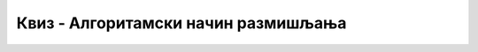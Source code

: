 ~~~~~~~~~~~~~~~~~~~~~~~~~~~~~~~~~~~~
Квиз - Алгоритамски начин размишљања
~~~~~~~~~~~~~~~~~~~~~~~~~~~~~~~~~~~~



.. mchoice:: peti_1p
   :answer_a: Да
   :answer_b: Не
   :correct: b
   :feedback_a: Нетачно!
   :feedback_b: Тачно!
   
   Да ли је рачунар је паметна машина? 


.. fillintheblank:: peti_2p
		    
      Када програмер рачунару даје упутства (наредбе), програмер напише: 
      
      (*Одговор написати малим словима, ћирилицом*) |blank|


      -     :^програм$: Тачно!
            :x: Нетачно.


   
.. mchoice:: peti_3p
   :answer_a: Алгоритам
   :answer_b: Програмски језик
   :answer_c: Scratch
   :answer_d: Блоковско програмирање
   :correct: a
   :feedback_a: Тачно!
   :feedback_b: Нетачно!
   :feedback_c: Нетачно!
   :feedback_d: Нетачно!

   
   Реченица: **Коначан низ корака који воде до решења неког проблема.** описује:


.. fillintheblank:: peti_4p
		    
      Чему је једнако b након извршавања следећих израза? 
      
      a = 2

      b = 5 * a
      
      
      Одговор написати бројем.


      -     :^10$: Тачно!
            :x: Нетачно.



.. mchoice:: peti_5p
   :answer_a: Рачунар
   :answer_b: Човек
   :answer_c: Човек и рачунар
   :correct: b
   :feedback_a: Нетачно!
   :feedback_b: Тачно!
   :feedback_c: Нетачно!
   
   Дато је упутство:

      1. Изађи из куће.

      2. Скрени лево.

      3. Иди право 200 метара.

      4. Пређи пешачки прелаз и скрени лево.

      5. После беле зграде, скрени лево.

      6. Уђи у књижару.


   Ко може да изврши ово упутство?



.. mchoice:: peti_6p
   :answer_a: десно, десно, лево, лево, десно, лево, лево
   :answer_b: десно, десно, лево, лево, десно, лево, лево, десно
   :answer_c: десно, десно, лево, лево, десно, лево, лево, десно, лево
   :correct: b
   :feedback_a: Нетачно!
   :feedback_b: Тачно!
   :feedback_c: Нетачно!
   
   Који од наредних низова инструкција за понашање у раскрсницама доводи девојчицу са слике до краја лавиринта? 

   .. image:: ../_images/S3/lavirint.png
      :width: 300
      :align: center

.. mchoice:: peti_7p
   :answer_a: Исписаће се "Здраво, свете!"
   :answer_b: Исписаће се "Здраво, свете!" десет пута.
   :answer_c: Исписаће се "Здраво, свете!" на сваких десет секунди.
   :correct: b
   :feedback_a: Нетачно!
   :feedback_b: Тачно!
   :feedback_c: Нетачно!

   Шта је резултат извршавања следећег блока наредби?
   
   .. image:: ../_images/S3/zdravoSvete.png
         :width: 250
         :align: center





.. mchoice:: peti_8p
   :answer_a: Милица превози путнике следећим редом: превезе овцу, враћа се, превезе вука и врати овцу, остави овцу и узме купус, превезе купус, врати се по овцу.
   :answer_b: Милица превози путнике следећим редом: превезе купус, враћа се, превезе вука и врати купус, остави купус и узме вука, превезе вука, врати се по купус.
   :answer_c: Милица превози путнике следећим редом: превезе овцу, враћа се, превезе вука и врати овцу назад, узме купус, превезе купус.
   :correct: a
   :feedback_a: Тачно!
   :feedback_b: Нетачно!
   :feedback_c: Нетачно!
   
   Милица треба преко реке у чамцу да превезе вука, овцу и купус. У чамац поред Милице може да стане само још један путник. Вук и овца 
   не смеју да остану сами на обали јер ће вук појести овцу. Такође, овца и купус не смеју да остану сами на обали јер ће овца појести купус.
   Који од следећих алгоритама за превожење купуса, овце и вука је тачан?

   .. image:: ../_images/S3/ovca.jpg
            :width: 300
            :align: center
